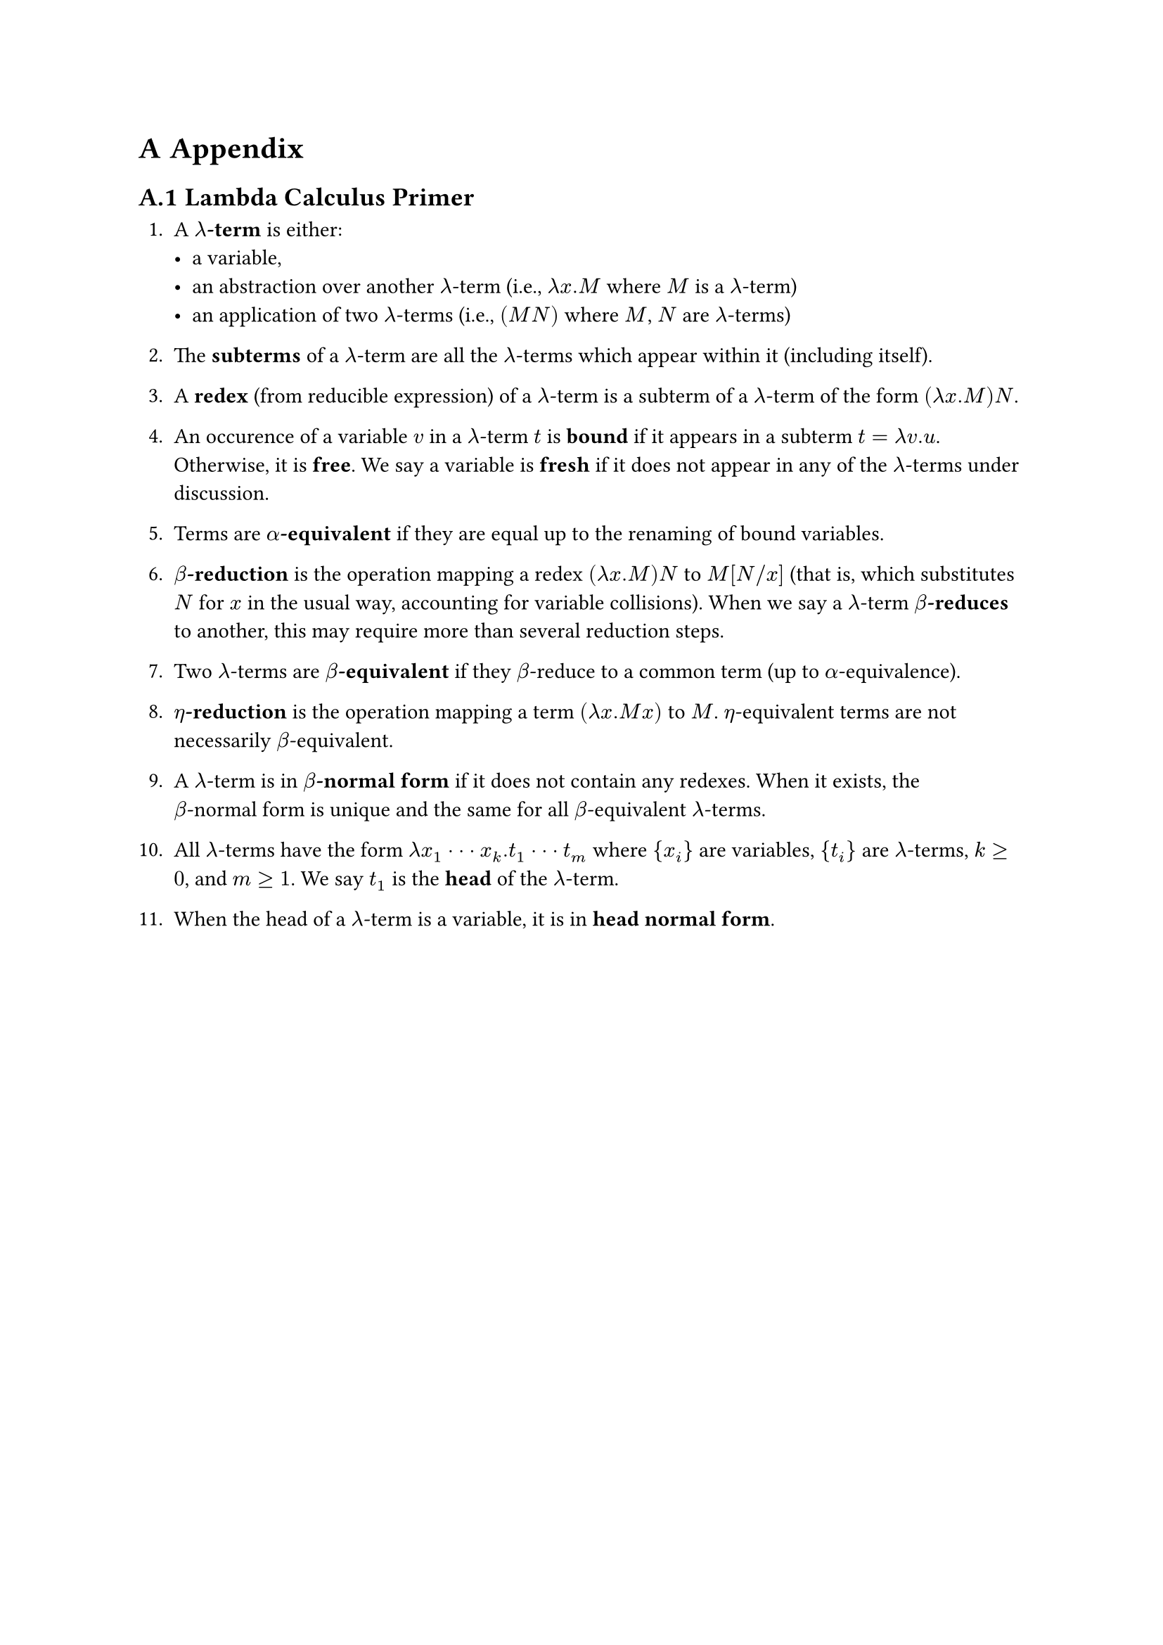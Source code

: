 #counter(heading).update(0)
#set heading(numbering:"A.1")

= Appendix

== Lambda Calculus Primer <lambda_glossary>

#let term = box[$lambda$-term]
#let terms = box[#(term)s]

+ A *#term* is either:
  - a variable,
  - an abstraction over another #term (i.e., $lambda x . M$ where $M$ is a #term)
  - an application of two #terms (i.e., $(M N)$ where $M$, $N$ are #terms)

+ The *subterms* of a #term are all the #terms which appear within it (including itself).

#let redex = box[$(lambda x . M) N$]

+ A *redex* (from reducible expression) of a #term is a subterm of a #term of the form #redex.

+ An occurence of a variable $v$ in a #term $t$ is *bound* if it appears in a subterm $t = lambda v . u$. Otherwise, it is *free*. We say a variable is *fresh* if it does not appear in any of the #terms under discussion.

+ Terms are *$alpha$-equivalent* if they are equal up to the renaming of bound variables.

+ *$beta$-reduction* is the operation mapping a redex #redex to $M[N\/x]$ (that is, which substitutes $N$ for $x$ in the usual way, accounting for variable collisions). When we say a #term *$beta$-reduces* to another, this may require more than several reduction steps.

+ Two #terms are *$beta$-equivalent* if they $beta$-reduce to a common term (up to $alpha$-equivalence).

+ *$eta$-reduction* is the operation mapping a term $(lambda x . M x)$ to $M$. $eta$-equivalent terms are not necessarily $beta$-equivalent. 

#let bnf = box[$beta$-normal form]

+ A #term is in *#bnf* if it does not contain any redexes. When it exists, the #bnf is unique and the same for all $beta$-equivalent #terms.

+ All #terms have the form $lambda x_1 dot dot dot x_k . t_1 dot dot dot t_m$ where ${x_i}$ are variables, ${t_i}$ are #terms, $k >= 0$, and $m >= 1$. We say $t_1$ is the *head* of the #term.

+ When the head of a #term is a variable, it is in *head normal form*.

#pagebreak()
